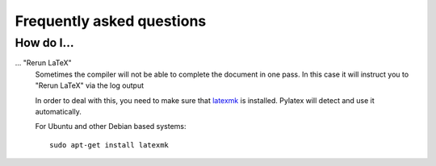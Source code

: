 Frequently asked questions
==========================

.. highlight:: bash

How do I...
-----------

... "Rerun LaTeX" 
   Sometimes the compiler will not be able to complete the document in one pass.  
   In this case it will instruct you to "Rerun LaTeX" via the log output

   In order to deal with this, you need to make sure that `latexmk
   <http://personal.psu.edu/jcc8//software/latexmk-jcc>`_ is installed.  
   Pylatex will detect and use it automatically.
  
   For Ubuntu and other Debian based systems::

       sudo apt-get install latexmk

